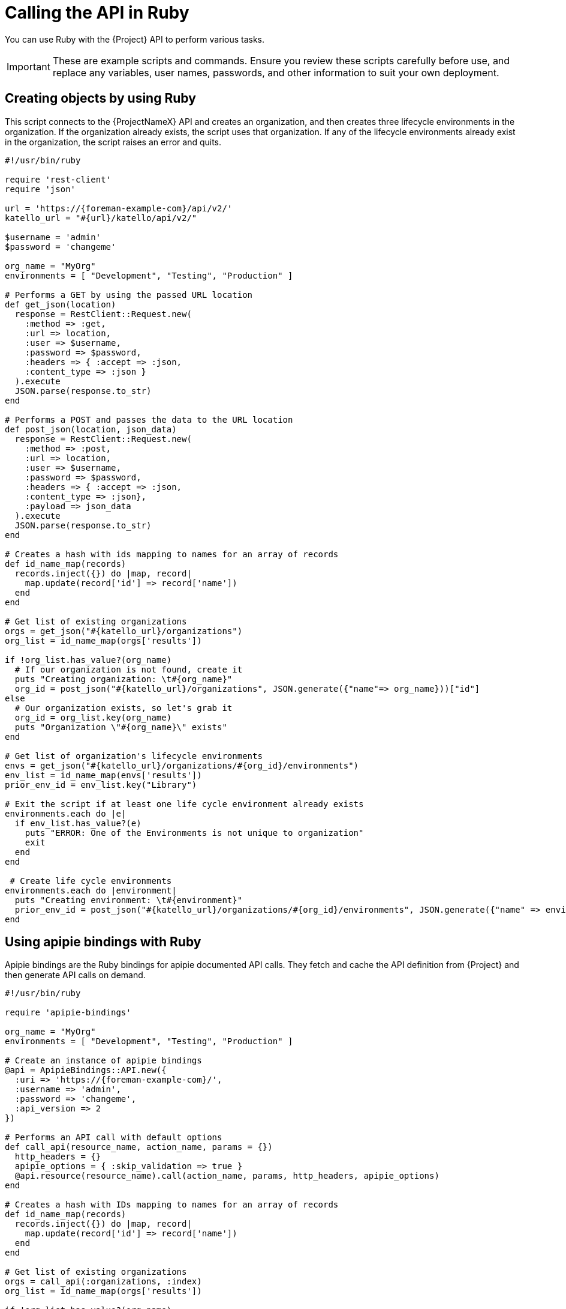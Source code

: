 [id="calling-the-api-in-ruby"]
= Calling the API in Ruby

You can use Ruby with the {Project} API to perform various tasks.

[IMPORTANT]
====
These are example scripts and commands.
Ensure you review these scripts carefully before use, and replace any variables, user names, passwords, and other information to suit your own deployment.
====

[id="sect-API_Guide-Creating_Objects_Using_Ruby"]
== Creating objects by using Ruby

This script connects to the {ProjectNameX} API and creates an organization, and then creates three lifecycle environments in the organization.
If the organization already exists, the script uses that organization.
If any of the lifecycle environments already exist in the organization, the script raises an error and quits.

[source, Ruby]
----
#!/usr/bin/ruby

require 'rest-client'
require 'json'

url = 'https://{foreman-example-com}/api/v2/'
katello_url = "#{url}/katello/api/v2/"

$username = 'admin'
$password = 'changeme'

org_name = "MyOrg"
environments = [ "Development", "Testing", "Production" ]

# Performs a GET by using the passed URL location
def get_json(location)
  response = RestClient::Request.new(
    :method => :get,
    :url => location,
    :user => $username,
    :password => $password,
    :headers => { :accept => :json,
    :content_type => :json }
  ).execute
  JSON.parse(response.to_str)
end

# Performs a POST and passes the data to the URL location
def post_json(location, json_data)
  response = RestClient::Request.new(
    :method => :post,
    :url => location,
    :user => $username,
    :password => $password,
    :headers => { :accept => :json,
    :content_type => :json},
    :payload => json_data
  ).execute
  JSON.parse(response.to_str)
end

# Creates a hash with ids mapping to names for an array of records
def id_name_map(records)
  records.inject({}) do |map, record|
    map.update(record['id'] => record['name'])
  end
end

# Get list of existing organizations
orgs = get_json("#{katello_url}/organizations")
org_list = id_name_map(orgs['results'])

if !org_list.has_value?(org_name)
  # If our organization is not found, create it
  puts "Creating organization: \t#{org_name}"
  org_id = post_json("#{katello_url}/organizations", JSON.generate({"name"=> org_name}))["id"]
else
  # Our organization exists, so let's grab it
  org_id = org_list.key(org_name)
  puts "Organization \"#{org_name}\" exists"
end

# Get list of organization's lifecycle environments
envs = get_json("#{katello_url}/organizations/#{org_id}/environments")
env_list = id_name_map(envs['results'])
prior_env_id = env_list.key("Library")

# Exit the script if at least one life cycle environment already exists
environments.each do |e|
  if env_list.has_value?(e)
    puts "ERROR: One of the Environments is not unique to organization"
    exit
  end
end

 # Create life cycle environments
environments.each do |environment|
  puts "Creating environment: \t#{environment}"
  prior_env_id = post_json("#{katello_url}/organizations/#{org_id}/environments", JSON.generate({"name" => environment, "organization_id" => org_id, "prior_id" => prior_env_id}))["id"]
end
----

[id="sect-API_Guide-API_Using_Apipie_Bindings"]
== Using apipie bindings with Ruby

Apipie bindings are the Ruby bindings for apipie documented API calls.
They fetch and cache the API definition from {Project} and then generate API calls on demand.

[source, Ruby]
----
#!/usr/bin/ruby

require 'apipie-bindings'

org_name = "MyOrg"
environments = [ "Development", "Testing", "Production" ]

# Create an instance of apipie bindings
@api = ApipieBindings::API.new({
  :uri => 'https://{foreman-example-com}/',
  :username => 'admin',
  :password => 'changeme',
  :api_version => 2
})

# Performs an API call with default options
def call_api(resource_name, action_name, params = {})
  http_headers = {}
  apipie_options = { :skip_validation => true }
  @api.resource(resource_name).call(action_name, params, http_headers, apipie_options)
end

# Creates a hash with IDs mapping to names for an array of records
def id_name_map(records)
  records.inject({}) do |map, record|
    map.update(record['id'] => record['name'])
  end
end

# Get list of existing organizations
orgs = call_api(:organizations, :index)
org_list = id_name_map(orgs['results'])

if !org_list.has_value?(org_name)
  # If our organization is not found, create it
  puts "Creating organization: \t#{org_name}"
  org_id = call_api(:organizations, :create, {'organization' => { :name => org_name }})['id']
else
  # Our organization exists, so let's grab it
  org_id = org_list.key(org_name)
  puts "Organization \"#{org_name}\" exists"
end

# Get list of organization's life cycle environments
envs = call_api(:lifecycle_environments, :index, {'organization_id' => org_id})
env_list = id_name_map(envs['results'])
prior_env_id = env_list.key("Library")

# Exit the script if at least one life cycle environment already exists
environments.each do |e|
  if env_list.has_value?(e)
    puts "ERROR: One of the Environments is not unique to organization"
    exit
  end
end

 # Create life cycle environments
environments.each do |environment|
  puts "Creating environment: \t#{environment}"
  prior_env_id = call_api(:lifecycle_environments, :create, {"name" => environment, "organization_id" => org_id, "prior_id" => prior_env_id })['id']
end
----
